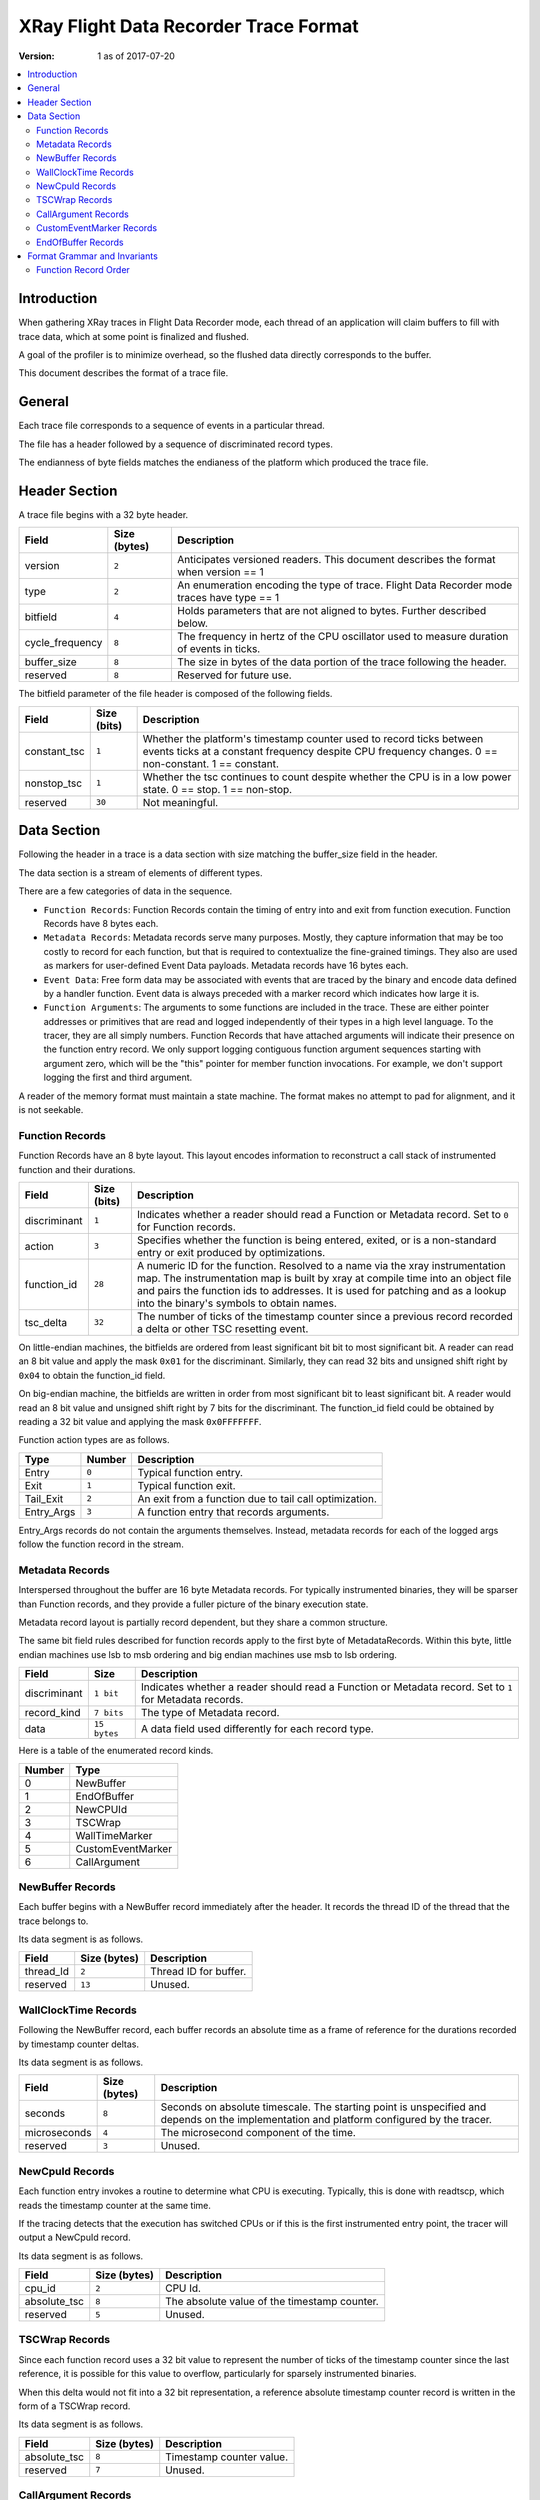 ======================================
XRay Flight Data Recorder Trace Format
======================================

:Version: 1 as of 2017-07-20

.. contents::
   :local:


Introduction
============

When gathering XRay traces in Flight Data Recorder mode, each thread of an
application will claim buffers to fill with trace data, which at some point
is finalized and flushed.

A goal of the profiler is to minimize overhead, so the flushed data directly
corresponds to the buffer.

This document describes the format of a trace file.


General
=======

Each trace file corresponds to a sequence of events in a particular thread.

The file has a header followed by a sequence of discriminated record types.

The endianness of byte fields matches the endianess of the platform which
produced the trace file.


Header Section
==============

A trace file begins with a 32 byte header.

+-------------------+-----------------+----------------------------------------+
| Field             | Size (bytes)    | Description                            |
+===================+=================+========================================+
| version           | ``2``           | Anticipates versioned  readers. This   |
|                   |                 | document describes the format when     |
|                   |                 | version == 1                           |
+-------------------+-----------------+----------------------------------------+
| type              | ``2``           | An enumeration encoding the type of    |
|                   |                 | trace. Flight Data Recorder mode       |
|                   |                 | traces have type == 1                  |
+-------------------+-----------------+----------------------------------------+
| bitfield          | ``4``           | Holds parameters that are not aligned  |
|                   |                 | to bytes. Further described below.     |
+-------------------+-----------------+----------------------------------------+
| cycle_frequency   | ``8``           | The frequency in hertz of the CPU      |
|                   |                 | oscillator used to measure duration of |
|                   |                 | events in ticks.                       |
+-------------------+-----------------+----------------------------------------+
| buffer_size       | ``8``           | The size in bytes of the data portion  |
|                   |                 | of the trace following the header.     |
+-------------------+-----------------+----------------------------------------+
| reserved          | ``8``           | Reserved for future use.               |
+-------------------+-----------------+----------------------------------------+

The bitfield parameter of the file header is composed of the following fields.

+-------------------+----------------+-----------------------------------------+
| Field             | Size (bits)    | Description                             |
+===================+================+=========================================+
| constant_tsc      | ``1``          | Whether the platform's timestamp        |
|                   |                | counter used to record ticks between    |
|                   |                | events ticks at a constant frequency    |
|                   |                | despite CPU frequency changes.          |
|                   |                | 0 == non-constant. 1 == constant.       |
+-------------------+----------------+-----------------------------------------+
| nonstop_tsc       | ``1``          | Whether the tsc continues to count      |
|                   |                | despite whether the CPU is in a low     |
|                   |                | power state. 0 == stop. 1 == non-stop.  |
+-------------------+----------------+-----------------------------------------+
| reserved          | ``30``         | Not meaningful.                         |
+-------------------+----------------+-----------------------------------------+


Data Section
============

Following the header in a trace is a data section with size matching the
buffer_size field in the header.

The data section is a stream of elements of different types.

There are a few categories of data in the sequence.

- ``Function Records``: Function Records contain the timing of entry into and
  exit from function execution. Function Records have 8 bytes each.

- ``Metadata Records``: Metadata records serve many purposes. Mostly, they
  capture information that may be too costly to record for each function, but
  that is required to contextualize the fine-grained timings. They also are used
  as markers for user-defined Event Data payloads. Metadata records have 16
  bytes each.

- ``Event Data``: Free form data may be associated with events that are traced
  by the binary and encode data defined by a handler function. Event data is
  always preceded with a marker record which indicates how large it is.

- ``Function Arguments``: The arguments to some functions are included in the
  trace. These are either pointer addresses or primitives that are read and
  logged independently of their types in a high level language. To the tracer,
  they are all simply numbers. Function Records that have attached arguments
  will indicate their presence on the function entry record. We only support
  logging contiguous function argument sequences starting with argument zero,
  which will be the "this" pointer for member function invocations. For example,
  we don't support logging the first and third argument.

A reader of the memory format must maintain a state machine. The format makes no
attempt to pad for alignment, and it is not seekable.


Function Records
----------------

Function Records have an 8 byte layout. This layout encodes information to
reconstruct a call stack of instrumented function and their durations.

+---------------+--------------+-----------------------------------------------+
| Field         | Size (bits)  | Description                                   |
+===============+==============+===============================================+
| discriminant  | ``1``        | Indicates whether a reader should read a      |
|               |              | Function or Metadata record. Set to ``0`` for |
|               |              | Function records.                             |
+---------------+--------------+-----------------------------------------------+
| action        | ``3``        | Specifies whether the function is being       |
|               |              | entered, exited, or is a non-standard entry   |
|               |              | or exit produced by optimizations.            |
+---------------+--------------+-----------------------------------------------+
| function_id   | ``28``       | A numeric ID for the function. Resolved to a  |
|               |              | name via the xray instrumentation map. The    |
|               |              | instrumentation map is built by xray at       |
|               |              | compile time into an object file and pairs    |
|               |              | the function ids to addresses. It is used for |
|               |              | patching and as a lookup into the binary's    |
|               |              | symbols to obtain names.                      |
+---------------+--------------+-----------------------------------------------+
| tsc_delta     | ``32``       | The number of ticks of the timestamp counter  |
|               |              | since a previous record recorded a delta or   |
|               |              | other TSC resetting event.                    |
+---------------+--------------+-----------------------------------------------+

On little-endian machines, the bitfields are ordered from least significant bit
bit to most significant bit. A reader can read an 8 bit value and apply the mask
``0x01`` for the discriminant. Similarly, they can read 32 bits and unsigned
shift right by ``0x04`` to obtain the function_id field.

On big-endian machine, the bitfields are written in order from most significant
bit to least significant bit. A reader would read an 8 bit value and unsigned
shift right by 7 bits for the discriminant. The function_id field could be
obtained by reading a 32 bit value and applying the mask ``0x0FFFFFFF``.

Function action types are as follows.

+---------------+--------------+-----------------------------------------------+
| Type          | Number       | Description                                   |
+===============+==============+===============================================+
| Entry         | ``0``        | Typical function entry.                       |
+---------------+--------------+-----------------------------------------------+
| Exit          | ``1``        | Typical function exit.                        |
+---------------+--------------+-----------------------------------------------+
| Tail_Exit     | ``2``        | An exit from a function due to tail call      |
|               |              | optimization.                                 |
+---------------+--------------+-----------------------------------------------+
| Entry_Args    | ``3``        | A function entry that records arguments.      |
+---------------+--------------+-----------------------------------------------+

Entry_Args records do not contain the arguments themselves. Instead, metadata
records for each of the logged args follow the function record in the stream.


Metadata Records
----------------

Interspersed throughout the buffer are 16 byte Metadata records. For typically
instrumented binaries, they will be sparser than Function records, and they
provide a fuller picture of the binary execution state.

Metadata record layout is partially record dependent, but they share a common
structure.

The same bit field rules described for function records apply to the first byte
of MetadataRecords. Within this byte, little endian machines use lsb to msb
ordering and big endian machines use msb to lsb ordering.

+---------------+--------------+-----------------------------------------------+
| Field         | Size         | Description                                   |
+===============+==============+===============================================+
| discriminant  | ``1 bit``    | Indicates whether a reader should read a      |
|               |              | Function or Metadata record. Set to ``1`` for |
|               |              | Metadata records.                             |
+---------------+--------------+-----------------------------------------------+
| record_kind   | ``7 bits``   | The type of Metadata record.                  |
+---------------+--------------+-----------------------------------------------+
| data          | ``15 bytes`` | A data field used differently for each record |
|               |              | type.                                         |
+---------------+--------------+-----------------------------------------------+

Here is a table of the enumerated record kinds.

+--------+---------------------------+
| Number | Type                      |
+========+===========================+
| 0      | NewBuffer                 |
+--------+---------------------------+
| 1      | EndOfBuffer               |
+--------+---------------------------+
| 2      | NewCPUId                  |
+--------+---------------------------+
| 3      | TSCWrap                   |
+--------+---------------------------+
| 4      | WallTimeMarker            |
+--------+---------------------------+
| 5      | CustomEventMarker         |
+--------+---------------------------+
| 6      | CallArgument              |
+--------+---------------------------+


NewBuffer Records
-----------------

Each buffer begins with a NewBuffer record immediately after the header.
It records the thread ID of the thread that the trace belongs to.

Its data segment is as follows.

+---------------+--------------+-----------------------------------------------+
| Field         | Size (bytes) | Description                                   |
+===============+==============+===============================================+
| thread_Id     | ``2``        | Thread ID for buffer.                         |
+---------------+--------------+-----------------------------------------------+
| reserved      | ``13``       | Unused.                                       |
+---------------+--------------+-----------------------------------------------+


WallClockTime Records
---------------------

Following the NewBuffer record, each buffer records an absolute time as a frame
of reference for the durations recorded by timestamp counter deltas.

Its data segment is as follows.

+---------------+--------------+-----------------------------------------------+
| Field         | Size (bytes) | Description                                   |
+===============+==============+===============================================+
| seconds       | ``8``        | Seconds on absolute timescale. The starting   |
|               |              | point is unspecified and depends on the       |
|               |              | implementation and platform configured by the |
|               |              | tracer.                                       |
+---------------+--------------+-----------------------------------------------+
| microseconds  | ``4``        | The microsecond component of the time.        |
+---------------+--------------+-----------------------------------------------+
| reserved      | ``3``        | Unused.                                       |
+---------------+--------------+-----------------------------------------------+


NewCpuId Records
----------------

Each function entry invokes a routine to determine what CPU is executing.
Typically, this is done with readtscp, which reads the timestamp counter at the
same time.

If the tracing detects that the execution has switched CPUs or if this is the
first instrumented entry point, the tracer will output a NewCpuId record.

Its data segment is as follows.

+---------------+--------------+-----------------------------------------------+
| Field         | Size (bytes) | Description                                   |
+===============+==============+===============================================+
| cpu_id        | ``2``        | CPU Id.                                       |
+---------------+--------------+-----------------------------------------------+
| absolute_tsc  | ``8``        | The absolute value of the timestamp counter.  |
+---------------+--------------+-----------------------------------------------+
| reserved      | ``5``        | Unused.                                       |
+---------------+--------------+-----------------------------------------------+


TSCWrap Records
---------------

Since each function record uses a 32 bit value to represent the number of ticks
of the timestamp counter since the last reference, it is possible for this value
to overflow, particularly for sparsely instrumented binaries.

When this delta would not fit into a 32 bit representation, a reference absolute
timestamp counter record is written in the form of a TSCWrap record.

Its data segment is as follows.

+---------------+--------------+-----------------------------------------------+
| Field         | Size (bytes) | Description                                   |
+===============+==============+===============================================+
| absolute_tsc  | ``8``        | Timestamp counter value.                      |
+---------------+--------------+-----------------------------------------------+
| reserved      | ``7``        | Unused.                                       |
+---------------+--------------+-----------------------------------------------+


CallArgument Records
--------------------

Immediately following an Entry_Args type function record, there may be one or
more CallArgument records that contain the traced function's parameter values.

The order of the CallArgument Record sequency corresponds one to one with the
order of the function parameters.

CallArgument data segment:

+---------------+--------------+-----------------------------------------------+
| Field         | Size (bytes) | Description                                   |
+===============+==============+===============================================+
| argument      | ``8``        | Numeric argument (may be pointer address).    |
+---------------+--------------+-----------------------------------------------+
| reserved      | ``7``        | Unused.                                       |
+---------------+--------------+-----------------------------------------------+


CustomEventMarker Records
-------------------------

XRay provides the feature of logging custom events. This may be leveraged to
record tracing info for RPCs or similarly trace data that is application
specific.

Custom Events themselves are an unstructured (application defined) segment of
memory with arbitrary size within the buffer. They are preceded by
CustomEventMarkers to indicate their presence and size.

CustomEventMarker data segment:

+---------------+--------------+-----------------------------------------------+
| Field         | Size (bytes) | Description                                   |
+===============+==============+===============================================+
| event_size    | ``4``        | Size of preceded event.                       |
+---------------+--------------+-----------------------------------------------+
| absolute_tsc  | ``8``        | A timestamp counter of the event.             |
+---------------+--------------+-----------------------------------------------+
| reserved      | ``3``        | Unused.                                       |
+---------------+--------------+-----------------------------------------------+


EndOfBuffer Records
-------------------

An EndOfBuffer record type indicates that there is no more trace data in this
buffer. The reader is expected to seek past the remaining buffer_size expressed
before the start of buffer and look for either another header or EOF.


Format Grammar and Invariants
=============================

Not all sequences of Metadata records and Function records are valid data. A
sequence should be parsed as a state machine. The expectations for a valid
format can be expressed as a context free grammar.

This is an attempt to explain the format with statements in EBNF format.

- Format := Header ThreadBuffer* EOF

- ThreadBuffer := NewBuffer WallClockTime NewCPUId BodySequence* End

- BodySequence := NewCPUId | TSCWrap | Function | CustomEvent

- Function := (Function_Entry_Args CallArgument*) | Function_Other_Type

- CustomEvent := CustomEventMarker CustomEventUnstructuredMemory

- End := EndOfBuffer RemainingBufferSizeToSkip


Function Record Order
---------------------

There are a few clarifications that may help understand what is expected of
Function records.

- Functions with an Exit are expected to have a corresponding Entry or
  Entry_Args function record precede them in the trace.

- Tail_Exit Function records record the Function ID of the function whose return
  address the program counter will take. In other words, the final function that
  would be popped off of the call stack if tail call optimization was not used.

- Not all functions marked for instrumentation are necessarily in the trace. The
  tracer uses heuristics to preserve the trace for non-trivial functions.

- Not every entry must have a traced Exit or Tail Exit. The buffer may run out
  of space or the program may request for the tracer to finalize toreturn the
  buffer before an instrumented function exits.
